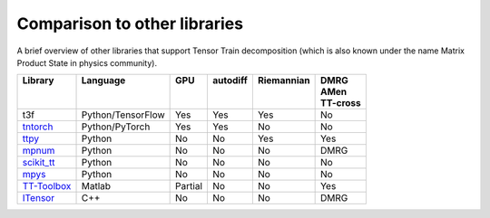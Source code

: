 Comparison to other libraries
=============================

A brief overview of other libraries that support Tensor Train decomposition (which is also known under the name Matrix Product State in physics community).

+---------------+-------------------+---------+------------+--------------+-----------+
| | Library     | | Language        | | GPU   | | autodiff | | Riemannian | | DMRG    |
| |             | |                 | |       | |          | |            | | AMen    |
| |             | |                 | |       | |          | |            | | TT-cross|
+===============+===================+=========+============+==============+===========+
| t3f           | Python/TensorFlow | Yes     | Yes        | Yes          | No        |
+---------------+-------------------+---------+------------+--------------+-----------+
| tntorch_      | Python/PyTorch    | Yes     | Yes        | No           | No        |
+---------------+-------------------+---------+------------+--------------+-----------+
| ttpy_         | Python            | No      | No         | Yes          | Yes       |
+---------------+-------------------+---------+------------+--------------+-----------+
| mpnum_        | Python            | No      | No         | No           | DMRG      |
+---------------+-------------------+---------+------------+--------------+-----------+
| `scikit_tt`_  | Python            | No      | No         | No           | No        |
+---------------+-------------------+---------+------------+--------------+-----------+
| mpys_         | Python            | No      | No         | No           | No        |
+---------------+-------------------+---------+------------+--------------+-----------+
| `TT-Toolbox`_ | Matlab            | Partial | No         | No           | Yes       |
+---------------+-------------------+---------+------------+--------------+-----------+
| ITensor_      | C++               | No      | No         | No           | DMRG      |
+---------------+-------------------+---------+------------+--------------+-----------+


.. _tntorch: https://github.com/rballester/tntorch
.. _ttpy: https://github.com/oseledets/ttpy
.. _mpnum: https://github.com/dseuss/mpnum
.. _scikit\_tt: https://github.com/PGelss/scikit_tt
.. _mpys: https://github.com/alvarorga/mpys
.. _TT-Toolbox: https://github.com/oseledets/TT-Toolbox
.. _ITensor: http://itensor.org/